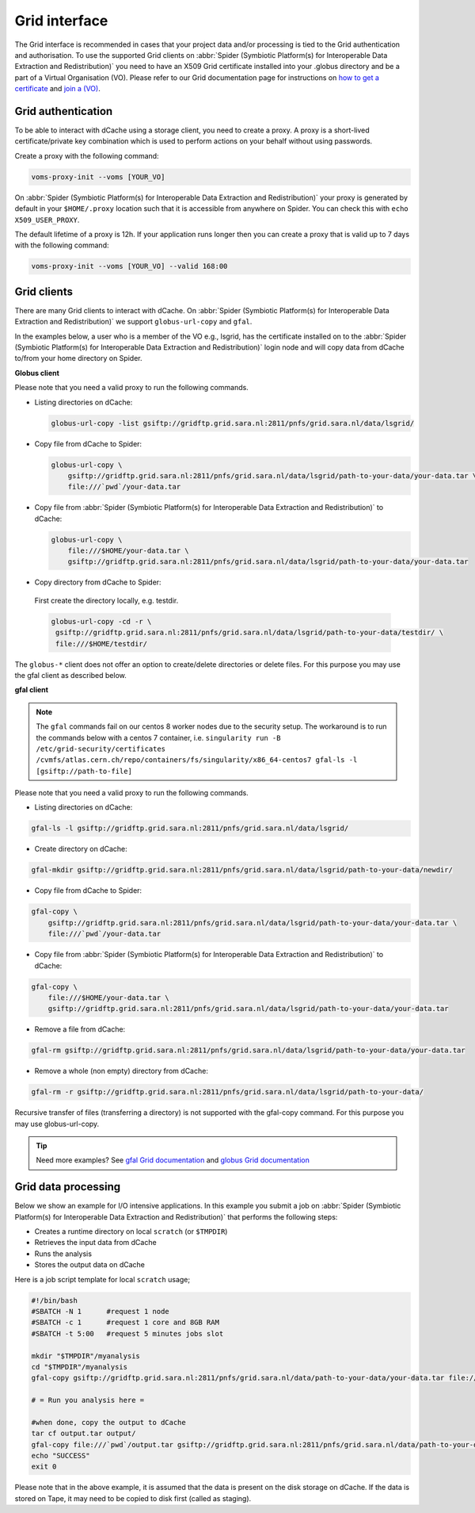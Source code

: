 
.. _grid-interface:

**************
Grid interface
**************

The Grid interface is recommended in cases that your project data and/or processing
is tied to the Grid authentication and authorisation. To use the supported Grid clients
on :abbr:`Spider (Symbiotic Platform(s) for Interoperable Data
Extraction and Redistribution)` you need to have an X509 Grid certificate installed into your .globus directory
and be a part of a Virtual Organisation (VO). Please refer to our Grid documentation
page for instructions on `how to get a certificate`_ and `join a (VO)`_.

.. _grid-authentication:

===================
Grid authentication
===================

To be able to interact with dCache using a storage client, you need to create a proxy.
A proxy is a short-lived certificate/private key combination which is used to perform
actions on your behalf without using passwords.

Create a proxy with the following command:

.. code-block:: bash

   voms-proxy-init --voms [YOUR_VO]

On :abbr:`Spider (Symbiotic Platform(s) for Interoperable Data
Extraction and Redistribution)` your proxy is generated by default
in your ``$HOME/.proxy`` location such that it is accessible from anywhere on Spider.
You can check this with ``echo X509_USER_PROXY``.

The default lifetime of a proxy is 12h. If your application runs longer then you can
create a proxy that is valid up to 7 days with the following command:

.. code-block:: bash

   voms-proxy-init --voms [YOUR_VO] --valid 168:00


.. _grid-clients:

============
Grid clients
============

There are many Grid clients to interact with dCache. On :abbr:`Spider (Symbiotic Platform(s) for Interoperable Data
Extraction and Redistribution)` we support ``globus-url-copy`` and ``gfal``.

In the examples below, a user who is a member of the VO e.g., lsgrid, has the
certificate installed on to the :abbr:`Spider (Symbiotic Platform(s) for Interoperable Data
Extraction and Redistribution)` login node and will copy data from dCache
to/from your home directory on Spider.

**Globus client**

Please note that you need a valid proxy to run the following commands.

* Listing directories on dCache:

  .. code-block:: bash

     globus-url-copy -list gsiftp://gridftp.grid.sara.nl:2811/pnfs/grid.sara.nl/data/lsgrid/

* Copy file from dCache to Spider:

  .. code-block:: bash

     globus-url-copy \
         gsiftp://gridftp.grid.sara.nl:2811/pnfs/grid.sara.nl/data/lsgrid/path-to-your-data/your-data.tar \
         file:///`pwd`/your-data.tar

* Copy file from :abbr:`Spider (Symbiotic Platform(s) for Interoperable Data Extraction and Redistribution)` to dCache:

  .. code-block:: bash

     globus-url-copy \
         file:///$HOME/your-data.tar \
         gsiftp://gridftp.grid.sara.nl:2811/pnfs/grid.sara.nl/data/lsgrid/path-to-your-data/your-data.tar

* Copy directory from dCache to Spider:

 First create the directory locally, e.g. testdir.

 .. code-block:: bash

    globus-url-copy -cd -r \
     gsiftp://gridftp.grid.sara.nl:2811/pnfs/grid.sara.nl/data/lsgrid/path-to-your-data/testdir/ \
     file:///$HOME/testdir/

The ``globus-*`` client does not offer an option to create/delete directories or delete files.
For this purpose you may use the gfal client as described below.


**gfal client**

.. note::

   The ``gfal`` commands fail on our centos 8 worker nodes due to the security setup. The workaround is to run the commands below with a centos 7 container, i.e. ``singularity run -B /etc/grid-security/certificates /cvmfs/atlas.cern.ch/repo/containers/fs/singularity/x86_64-centos7 gfal-ls -l [gsiftp://path-to-file]``


Please note that you need a valid proxy to run the following commands.

* Listing directories on dCache:

.. code-block:: bash

  gfal-ls -l gsiftp://gridftp.grid.sara.nl:2811/pnfs/grid.sara.nl/data/lsgrid/

* Create directory on dCache:

.. code-block:: bash

   gfal-mkdir gsiftp://gridftp.grid.sara.nl:2811/pnfs/grid.sara.nl/data/lsgrid/path-to-your-data/newdir/

* Copy file from dCache to Spider:

.. code-block:: bash

     gfal-copy \
         gsiftp://gridftp.grid.sara.nl:2811/pnfs/grid.sara.nl/data/lsgrid/path-to-your-data/your-data.tar \
         file:///`pwd`/your-data.tar

* Copy file from :abbr:`Spider (Symbiotic Platform(s) for Interoperable Data Extraction and Redistribution)` to dCache:

.. code-block:: bash

     gfal-copy \
         file:///$HOME/your-data.tar \
         gsiftp://gridftp.grid.sara.nl:2811/pnfs/grid.sara.nl/data/lsgrid/path-to-your-data/your-data.tar


* Remove a file from dCache:

.. code-block:: bash

     gfal-rm gsiftp://gridftp.grid.sara.nl:2811/pnfs/grid.sara.nl/data/lsgrid/path-to-your-data/your-data.tar


* Remove a whole (non empty) directory from dCache:

.. code-block:: bash

     gfal-rm -r gsiftp://gridftp.grid.sara.nl:2811/pnfs/grid.sara.nl/data/lsgrid/path-to-your-data/

Recursive transfer of files (transferring a directory) is not supported with the gfal-copy command. For this purpose you may use globus-url-copy.

.. Tip:: Need more examples? See `gfal Grid documentation <http://doc.grid.surfsara.nl/en/latest/Pages/Advanced/storage_clients/gfal.html#gfal>`_  and `globus Grid documentation <http://doc.grid.surfsara.nl/en/latest/Pages/Advanced/storage_clients/globus.html#globus>`_

.. _grid-data-processing:

====================
Grid data processing
====================

Below we show an example for I/O intensive applications. In this example you submit a
job on :abbr:`Spider (Symbiotic Platform(s) for Interoperable Data
Extraction and Redistribution)` that performs the following steps:

* Creates a runtime directory on local ``scratch`` (or ``$TMPDIR``)
* Retrieves the input data from dCache
* Runs the analysis
* Stores the output data on dCache

Here is a job script template for local ``scratch`` usage;

.. code-block:: bash

   #!/bin/bash
   #SBATCH -N 1      #request 1 node
   #SBATCH -c 1      #request 1 core and 8GB RAM
   #SBATCH -t 5:00   #request 5 minutes jobs slot

   mkdir "$TMPDIR"/myanalysis
   cd "$TMPDIR"/myanalysis
   gfal-copy gsiftp://gridftp.grid.sara.nl:2811/pnfs/grid.sara.nl/data/path-to-your-data/your-data.tar file:///`pwd`/your-data.tar

   # = Run you analysis here =

   #when done, copy the output to dCache
   tar cf output.tar output/
   gfal-copy file:///`pwd`/output.tar gsiftp://gridftp.grid.sara.nl:2811/pnfs/grid.sara.nl/data/path-to-your-data/output.tar
   echo "SUCCESS"
   exit 0

Please note that in the above example, it is assumed that the data is present on the disk storage on dCache. If the data is stored on Tape, it may need to be copied to disk first (called as staging).

.. Links:

.. _`how to get a certificate`: http://doc.grid.surfsara.nl/en/latest/Pages/Basics/prerequisites.html#get-a-grid-certificate
.. _`join a (VO)`: http://doc.grid.surfsara.nl/en/latest/Pages/Basics/prerequisites.html#join-a-virtual-organisation
